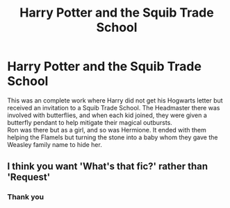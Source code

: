 #+TITLE: Harry Potter and the Squib Trade School

* Harry Potter and the Squib Trade School
:PROPERTIES:
:Author: HedgehogKnits
:Score: 2
:DateUnix: 1583420419.0
:DateShort: 2020-Mar-05
:FlairText: What's That Fic?
:END:
This was an complete work where Harry did not get his Hogwarts letter but received an invitation to a Squib Trade School. The Headmaster there was involved with butterflies, and when each kid joined, they were given a butterfly pendant to help mitigate their magical outbursts.\\
Ron was there but as a girl, and so was Hermione. It ended with them helping the Flamels but turning the stone into a baby whom they gave the Weasley family name to hide her.


** I think you want 'What's that fic?' rather than 'Request'
:PROPERTIES:
:Author: Miqdad_Suleman
:Score: 1
:DateUnix: 1583513231.0
:DateShort: 2020-Mar-06
:END:

*** Thank you
:PROPERTIES:
:Author: HedgehogKnits
:Score: 1
:DateUnix: 1583513392.0
:DateShort: 2020-Mar-06
:END:
